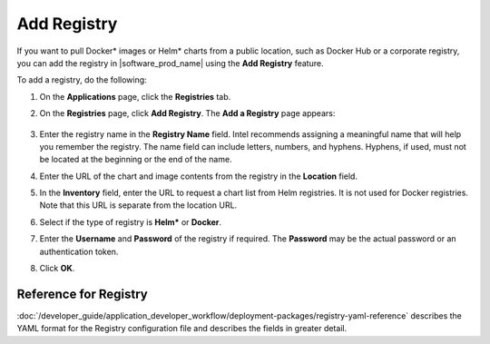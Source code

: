 Add Registry
=======================

If you want to pull Docker\* images or Helm\* charts from a public location,
such as Docker Hub or a corporate registry, you can add the registry in
|software_prod_name| using the **Add Registry** feature.

To add a registry, do the following:

1. On the **Applications** page, click the **Registries** tab.

#. On the **Registries** page, click **Add Registry**. The **Add a Registry** page appears:

   .. figure:: images/add_registry.png
      :scale: 80 %
      :alt: Add Registry Page

#. Enter the registry name in the **Registry Name** field. Intel recommends assigning a
   meaningful name that will help you remember the registry.
   The name field can include letters, numbers, and hyphens. Hyphens,
   if used, must not be located at the beginning or the end of the name.

#. Enter the URL of the chart and image contents from the registry in the **Location** field.

#. In the **Inventory** field, enter the URL to request a chart list from Helm
   registries. It is not used for Docker registries. Note that this URL is
   separate from the location URL.

#. Select if the type of registry is **Helm*** or **Docker**.

#. Enter the **Username** and **Password** of the registry if required.
   The **Password** may be the actual password or an authentication token.

#. Click **OK**.

Reference for Registry
------------------------

:doc:`/developer_guide/application_developer_workflow/deployment-packages/registry-yaml-reference`
describes the YAML format for the Registry configuration file and describes the
fields in greater detail.
